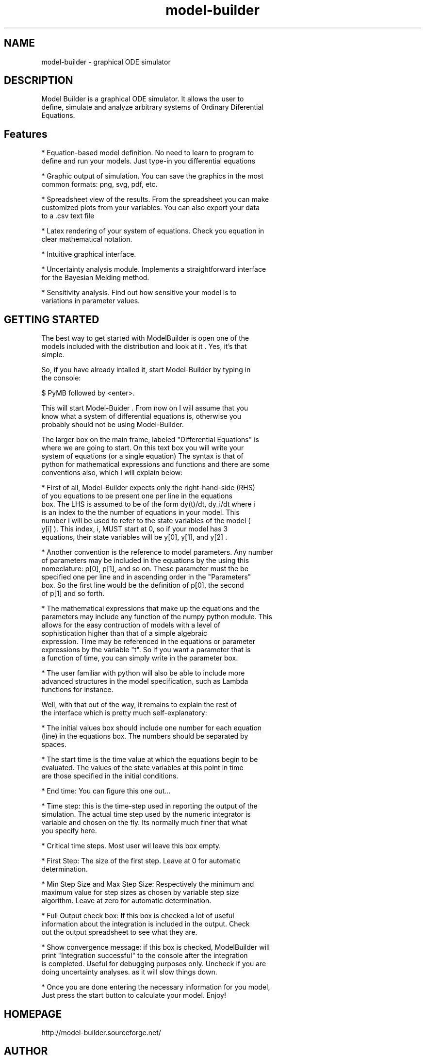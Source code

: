 .TH model-builder 1 "December 4, 2006"
.SH NAME 
model-builder - graphical ODE simulator
.SH DESCRIPTION
.PP
 Model Builder is a graphical ODE simulator.  It allows the user to
 define, simulate and analyze arbitrary systems of Ordinary Diferential
 Equations.
.PP
.SH Features
.PP
* Equation-based model definition. No need to learn to program to
  define and run your models. Just type-in you differential equations
.PP
* Graphic output of simulation. You can save the graphics in the most
  common formats: png, svg, pdf, etc.
.PP
* Spreadsheet view of the results. From the spreadsheet you can make
  customized plots from your variables. You can also export your data
  to a .csv text file
.PP
* Latex rendering of your system of equations. Check you equation in
  clear mathematical notation.
.PP
* Intuitive graphical interface.
.PP
* Uncertainty analysis module. Implements a straightforward interface
  for the Bayesian Melding method.
.PP
* Sensitivity analysis. Find out how sensitive your model is to
  variations in parameter values.

.PP
.SH GETTING STARTED
 The best way to get started with ModelBuilder is open one of the
 models included with the distribution and look at it . Yes, it's that
 simple.  

 So, if you have already intalled it, start Model-Builder by typing in
 the console:

 $ PyMB followed by <enter>.

 This will start Model-Buider . From now on I will assume that you
 know what a system of differential equations is, otherwise you
 probably should not be using Model-Builder.

 The larger box on the main frame, labeled "Differential Equations" is
 where we are going to start. On this text box you will write your
 system of equations (or a single equation) The syntax is that of
 python for mathematical expressions and functions and there are some
 conventions also, which I will explain below:
.PP
* First of all, Model-Builder expects only the right-hand-side (RHS)
  of you equations to be present one per line in the equations
  box. The LHS is assumed to be of the form dy(t)/dt, dy_i/dt where i
  is an index to the the number of equations in your model. This
  number i will be used to refer to the state variables of the model (
  y[i] ). This index, i, MUST start at 0, so if your model has 3
  equations, their state variables will be y[0], y[1], and y[2] .
.PP
* Another convention is the reference to model parameters. Any number
  of parameters may be included in the equations by the using this
  nomeclature: p[0], p[1], and so on. These parameter must the be
  specified one per line and in ascending order in the "Parameters"
  box. So the first line would be the definition of p[0], the second
  of p[1] and so forth.
.PP
* The mathematical expressions that make up the equations and the
  parameters may include any function of the numpy python module. This
  allows for the easy contruction of models with a level of
  sophistication higher than that of a simple algebraic
  expression. Time may be referenced in the equations or parameter
  expressions by the variable "t". So if you want a parameter that is
  a function of time, you can simply write in the parameter box.
.PP
* The user familiar with python will also be able to include more
  advanced structures in the model specification, such as Lambda
  functions for instance.

  Well, with that out of the way, it remains to explain the rest of
  the interface which is pretty much self-explanatory:
.PP
* The initial values box should include one number for each equation
  (line) in the equations box. The numbers should be separated by
  spaces.
.PP
* The start time is the time value at which the equations begin to be
  evaluated. The values of the state variables at this point in time
  are those specified in the initial conditions.
.PP
* End time: You can figure this one out...
.PP
* Time step: this is the time-step used in reporting the output of the
  simulation. The actual time step used by the numeric integrator is
  variable and chosen on the fly. Its normally much finer that what
  you specify here.
.PP
* Critical time steps. Most user wil leave this box empty.
.PP
* First Step: The size of the first step. Leave at 0 for automatic
  determination.
.PP
* Min Step Size and Max Step Size: Respectively the minimum and
  maximum value for step sizes as chosen by variable step size
  algorithm. Leave at zero for automatic determination.
.PP
* Full Output check box: If this box is checked a lot of useful
  information about the integration is included in the output. Check
  out the output spreadsheet to see what they are.
.PP
* Show convergence message: if this box is checked, ModelBuilder will
  print "Integration successful" to the console after the integration
  is completed. Useful for debugging purposes only. Uncheck if you are
  doing uncertainty analyses. as it will slow things down.
.PP
* Once you are done entering the necessary information for you model,
  Just press the start button to calculate your model. Enjoy!
.PP
.SH HOMEPAGE
http://model-builder.sourceforge.net/
.SH AUTHOR
 This manual page was written by Varun Hiremath
 <varunhiremath@gmail.com>, for the Debian project (but may be used by
 others).
